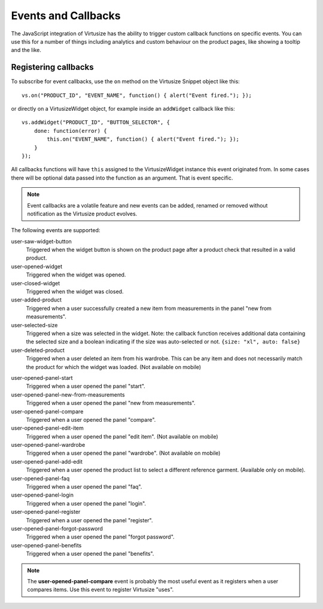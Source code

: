 .. _label-events-and-callbacks-v3:

Events and Callbacks
====================

The JavaScript integration of Virtusize has the ability to trigger custom
callback functions on specific events. You can use this for a number of things
including analytics and custom behaviour on the product pages, like showing
a tooltip and the like.


Registering callbacks
---------------------

To subscribe for event callbacks, use the ``on`` method on the Virtusize
Snippet object like this:

::
    
    vs.on("PRODUCT_ID", "EVENT_NAME", function() { alert("Event fired."); });

or directly on a VirtusizeWidget object, for example inside an ``addWidget``
callback like this:

::

    vs.addWidget("PRODUCT_ID", "BUTTON_SELECTOR", {
        done: function(error) {
            this.on("EVENT_NAME", function() { alert("Event fired."); });
        }
    });

All callbacks functions will have ``this`` assigned to the VirtusizeWidget
instance this event originated from. In some cases there will be optional data
passed into the function as an argument. That is event specific.

.. note::
    Event callbacks are a volatile feature and new events can be added, renamed or
    removed without notification as the Virtusize product evolves.


The following events are supported:

user-saw-widget-button
    Triggered when the widget button is shown on the product page after
    a product check that resulted in a valid product.

user-opened-widget
    Triggered when the widget was opened.

user-closed-widget
    Triggered when the widget was closed.

user-added-product
    Triggered when a user successfully created a new item from
    measurements in the panel "new from measurements".

user-selected-size
    Triggered when a size was selected in the widget. Note: the callback
    function receives additional data containing the selected size and
    a boolean indicating if the size was auto-selected or not. ``{size: "xl",
    auto: false}``

user-deleted-product
    Triggered when a user deleted an item from his wardrobe. This can be any
    item and does not necessarily match the product for which the widget was
    loaded.  (Not available on mobile)

.. user-clicked-survey-link

user-opened-panel-start
    Triggered when a user opened the panel "start".

user-opened-panel-new-from-measurements
    Triggered when a user opened the panel "new from measurements".

user-opened-panel-compare
    Triggered when a user opened the panel "compare".

user-opened-panel-edit-item
    Triggered when a user opened the panel "edit item". (Not available on mobile)

user-opened-panel-wardrobe
    Triggered when a user opened the panel "wardrobe". (Not available on mobile)

user-opened-panel-add-edit
	Triggered when a user opened the product list to select a different reference
	garment. (Available only on mobile).

user-opened-panel-faq
    Triggered when a user opened the panel "faq".

user-opened-panel-login
    Triggered when a user opened the panel "login".

user-opened-panel-register
    Triggered when a user opened the panel "register".

user-opened-panel-forgot-password
    Triggered when a user opened the panel "forgot password".

user-opened-panel-benefits
    Triggered when a user opened the panel "benefits".

.. note:: 
    The **user-opened-panel-compare** event is probably the most useful event
    as it registers when a user compares items. Use this event to register
    Virtusize "uses".
